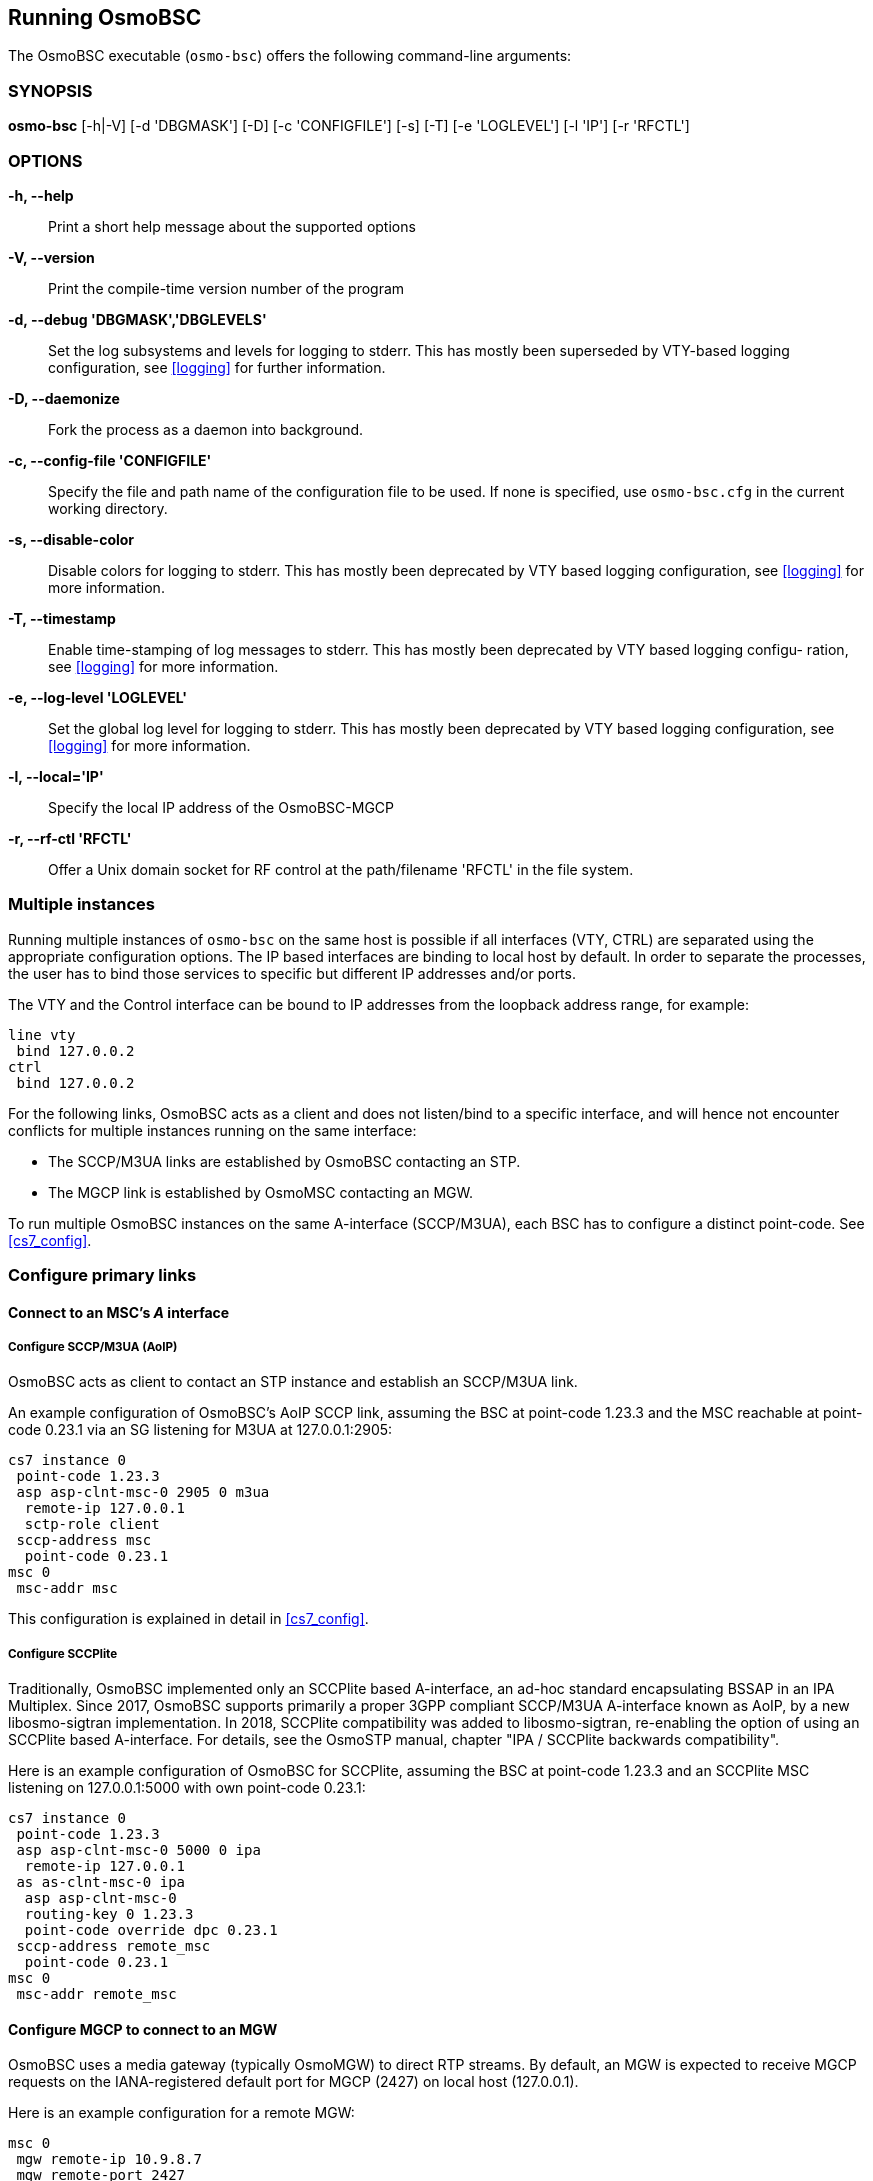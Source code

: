 == Running OsmoBSC

The OsmoBSC executable (`osmo-bsc`) offers the following command-line
arguments:

=== SYNOPSIS

*osmo-bsc* [-h|-V] [-d 'DBGMASK'] [-D] [-c 'CONFIGFILE'] [-s] [-T] [-e 'LOGLEVEL'] [-l 'IP'] [-r 'RFCTL']

=== OPTIONS

*-h, --help*::
	Print a short help message about the supported options
*-V, --version*::
	Print the compile-time version number of the program
*-d, --debug 'DBGMASK','DBGLEVELS'*::
	Set the log subsystems and levels for logging to stderr. This
	has mostly been superseded by VTY-based logging configuration,
	see <<logging>> for further information.
*-D, --daemonize*::
	Fork the process as a daemon into background.
*-c, --config-file 'CONFIGFILE'*::
	Specify the file and path name of the configuration file to be
	used. If none is specified, use `osmo-bsc.cfg` in the current
	working directory.
*-s, --disable-color*::
	Disable colors for logging to stderr. This has mostly been
	deprecated by VTY based logging configuration, see <<logging>>
	for more information.
*-T, --timestamp*::
	Enable time-stamping of log messages to stderr. This has mostly
	been deprecated by VTY based logging configu- ration, see
	<<logging>> for more information.
*-e, --log-level 'LOGLEVEL'*::
	Set the global log level for logging to stderr. This has mostly
	been deprecated by VTY based logging configuration, see
	<<logging>> for more information.
*-l, --local='IP'*::
	Specify the local IP address of the OsmoBSC-MGCP
*-r, --rf-ctl 'RFCTL'*::
	Offer a Unix domain socket for RF control at the path/filename
	'RFCTL' in the file system.


=== Multiple instances

Running multiple instances of `osmo-bsc` on the same host is possible if all
interfaces (VTY, CTRL) are separated using the appropriate configuration
options. The IP based interfaces are binding to local host by default. In order
to separate the processes, the user has to bind those services to specific but
different IP addresses and/or ports.

The VTY and the Control interface can be bound to IP addresses from the loopback
address range, for example:

----
line vty
 bind 127.0.0.2
ctrl
 bind 127.0.0.2
----

For the following links, OsmoBSC acts as a client and does not listen/bind to a
specific interface, and will hence not encounter conflicts for multiple instances
running on the same interface:

- The SCCP/M3UA links are established by OsmoBSC contacting an STP.
- The MGCP link is established by OsmoMSC contacting an MGW.

To run multiple OsmoBSC instances on the same A-interface (SCCP/M3UA), each BSC
has to configure a distinct point-code. See <<cs7_config>>.


=== Configure primary links

==== Connect to an MSC's _A_ interface

===== Configure SCCP/M3UA (AoIP)

OsmoBSC acts as client to contact an STP instance and establish an SCCP/M3UA
link.

An example configuration of OsmoBSC's AoIP SCCP link, assuming the BSC at
point-code 1.23.3 and the MSC reachable at point-code 0.23.1 via an SG
listening for M3UA at 127.0.0.1:2905:

----
cs7 instance 0
 point-code 1.23.3
 asp asp-clnt-msc-0 2905 0 m3ua
  remote-ip 127.0.0.1
  sctp-role client
 sccp-address msc
  point-code 0.23.1
msc 0
 msc-addr msc
----

This configuration is explained in detail in <<cs7_config>>.

===== Configure SCCPlite

Traditionally, OsmoBSC implemented only an SCCPlite based A-interface, an
ad-hoc standard encapsulating BSSAP in an IPA Multiplex. Since 2017, OsmoBSC
supports primarily a proper 3GPP compliant SCCP/M3UA A-interface known as AoIP,
by a new libosmo-sigtran implementation. In 2018, SCCPlite compatibility was
added to libosmo-sigtran, re-enabling the option of using an SCCPlite based
A-interface. For details, see the OsmoSTP manual, chapter "IPA / SCCPlite
backwards compatibility".

Here is an example configuration of OsmoBSC for SCCPlite, assuming the BSC at
point-code 1.23.3 and an SCCPlite MSC listening on 127.0.0.1:5000 with own
point-code 0.23.1:

----
cs7 instance 0
 point-code 1.23.3
 asp asp-clnt-msc-0 5000 0 ipa
  remote-ip 127.0.0.1
 as as-clnt-msc-0 ipa
  asp asp-clnt-msc-0
  routing-key 0 1.23.3
  point-code override dpc 0.23.1
 sccp-address remote_msc
  point-code 0.23.1
msc 0
 msc-addr remote_msc
----

==== Configure MGCP to connect to an MGW

OsmoBSC uses a media gateway (typically OsmoMGW) to direct RTP streams. By
default, an MGW is expected to receive MGCP requests on the IANA-registered
default port for MGCP (2427) on local host (127.0.0.1).

Here is an example configuration for a remote MGW:

----
msc 0
 mgw remote-ip 10.9.8.7
 mgw remote-port 2427
 mgw reset-endpoint rtpbridge/* <1>
----
<1> The 'reset-endpoint' setting instructs the OsmoBSC to send a wildcarded
DLCX to the media gateway. This helps to clear lingering calls from the
media gateway when the OsmoBSC is restarted.


==== Configure Lb to connect to an SMLC

Enable the Lb interface. OsmoBSC will then use the default point-codes to
establish a connection to the SMLC.

----
smlc
 enable
----

More detailed configuration is described in <<smlc-config>>.

